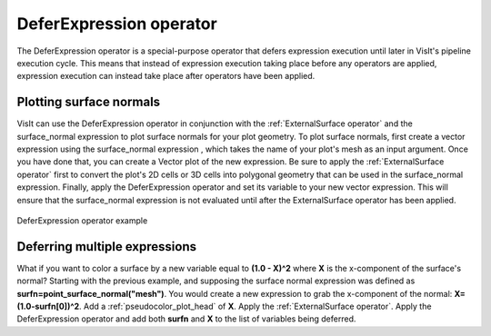 .. _DeferExpression operator:

DeferExpression operator
~~~~~~~~~~~~~~~~~~~~~~~~

The DeferExpression operator is a special-purpose operator that defers 
expression execution until later in VisIt's pipeline execution cycle. This 
means that instead of expression execution taking place before any operators 
are applied, expression execution can instead take place after operators have 
been applied.

Plotting surface normals
""""""""""""""""""""""""

VisIt can use the DeferExpression operator in conjunction with the 
:ref:`ExternalSurface operator` and the surface_normal expression to plot 
surface normals for your plot geometry. To plot surface normals, first create a 
vector expression using the surface_normal expression , which takes the name of 
your plot's mesh as an input argument. Once you have done that, you can create 
a Vector plot of the new expression. Be sure to apply the 
:ref:`ExternalSurface operator` first to convert the plot's 2D cells or 3D 
cells into polygonal geometry that can be used in the surface_normal expression.
Finally, apply the DeferExpression operator and set its variable to your new 
vector expression. This will ensure that the surface_normal expression is not 
evaluated until after the ExternalSurface operator has been applied.

.. _defer:

.. figure:: images/defer.png
   :width: 60%
   :align: center

   DeferExpression operator example


Deferring multiple expressions
""""""""""""""""""""""""""""""

What if you want to color a surface by a new variable equal to **(1.0 - X)^2** where **X** is the x-component of the surface's normal?
Starting with the previous example, and supposing the surface normal expression was defined as **surfn=point_surface_normal("mesh")**.
You would create a new expression to grab the x-component of the normal: **X=(1.0-surfn[0])^2**.
Add a :ref:`pseudocolor_plot_head` of **X**.
Apply the :ref:`ExternalSurface operator`.
Apply the DeferExpression operator and add both **surfn** and **X** to the list of variables being deferred.

